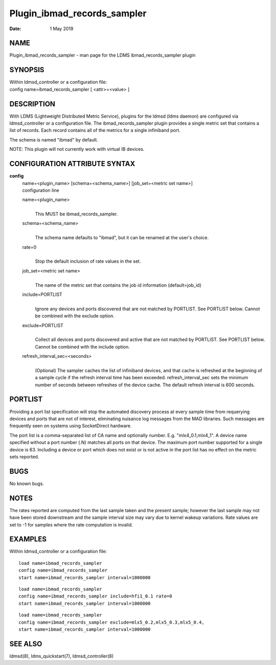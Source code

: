 ============================
Plugin_ibmad_records_sampler
============================

:Date:   1 May 2019

NAME
====

Plugin_ibmad_records_sampler - man page for the LDMS ibmad_records_sampler plugin

SYNOPSIS
========

| Within ldmsd_controller or a configuration file:
| config name=ibmad_records_sampler [ <attr>=<value> ]

DESCRIPTION
===========

With LDMS (Lightweight Distributed Metric Service), plugins for the ldmsd (ldms daemon) are configured via ldmsd_controller or a configuration file. The ibmad_records_sampler plugin provides a single metric set that contains a list of records. Each record contains all of the metrics for a single infiniband port.

The schema is named "ibmad" by default.

NOTE: This plugin will not currently work with virtual IB devices.

CONFIGURATION ATTRIBUTE SYNTAX
==============================

**config**
   | name=<plugin_name> [schema=<schema_name>] [job_set=<metric set name>]
   | configuration line

   name=<plugin_name>
      |
      | This MUST be ibmad_records_sampler.

   schema=<schema_name>
      |
      | The schema name defaults to "ibmad", but it can be renamed at the user's choice.

   rate=0
      |
      | Stop the default inclusion of rate values in the set.

   job_set=<metric set name>
      |
      | The name of the metric set that contains the job id information (default=job_id)

   include=PORTLIST
      |
      | Ignore any devices and ports discovered that are not matched by PORTLIST. See PORTLIST below. Cannot be combined with the exclude option.

   exclude=PORTLIST
      |
      | Collect all devices and ports discovered and active that are not matched by PORTLIST. See PORTLIST below. Cannot be combined with the include option.

   refresh_interval_sec=<seconds>
      |
      | (Optional) The sampler caches the list of infiniband devices, and that cache is refreshed at the beginning of a sample cycle if the refresh interval time has been exceeded. refresh_interval_sec sets the minimum number of seconds between refreshes of the device cache. The default refresh interval is 600 seconds.

PORTLIST
========

Providing a port list specification will stop the automated discovery process at every sample time from requerying devices and ports that are not of interest, eliminating nuisance log messages from the MAD libraries. Such messages are frequently seen on systems using SocketDirect hardware.

The port list is a comma-separated list of CA name and optionally number. E.g. "mlx4_0.1,mlx4_1". A device name specified without a port number (.N) matches all ports on that device. The maximum port number supported for a single device is 63. Including a device or port which does not exist or is not active in the port list has no effect on the metric sets reported.

BUGS
====

No known bugs.

NOTES
=====

The rates reported are computed from the last sample taken and the present sample; however the last sample may not have been stored downstream and the sample interval size may vary due to kernel wakeup variations. Rate values are set to -1 for samples where the rate computation is invalid.

EXAMPLES
========

Within ldmsd_controller or a configuration file:

::

   load name=ibmad_records_sampler
   config name=ibmad_records_sampler
   start name=ibmad_records_sampler interval=1000000

::

   load name=ibmad_records_sampler
   config name=ibmad_records_sampler include=hfi1_0.1 rate=0
   start name=ibmad_records_sampler interval=1000000

::

   load name=ibmad_records_sampler
   config name=ibmad_records_sampler exclude=mlx5_0.2,mlx5_0.3,mlx5_0.4,
   start name=ibmad_records_sampler interval=1000000

SEE ALSO
========

ldmsd(8), ldms_quickstart(7), ldmsd_controller(8)
